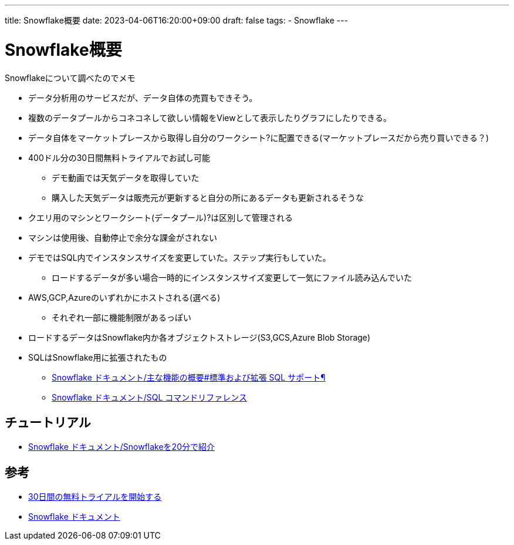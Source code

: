 ---
title: Snowflake概要
date: 2023-04-06T16:20:00+09:00
draft: false
tags:
  - Snowflake
---

= Snowflake概要

Snowflakeについて調べたのでメモ

* データ分析用のサービスだが、データ自体の売買もできそう。
* 複数のデータプールからコネコネして欲しい情報をViewとして表示したりグラフにしたりできる。
* データ自体をマーケットプレースから取得し自分のワークシート?に配置できる(マーケットプレースだから売り買いできる？)
* 400ドル分の30日間無料トライアルでお試し可能
** デモ動画では天気データを取得していた
** 購入した天気データは販売元が更新すると自分の所にあるデータも更新されるそうな
* クエリ用のマシンとワークシート(データプール)?は区別して管理される
* マシンは使用後、自動停止で余分な課金がされない
* デモではSQL内でインスタンスサイズを変更していた。ステップ実行もしていた。
** ロードするデータが多い場合一時的にインスタンスサイズ変更して一気にファイル読み込んでいた
* AWS,GCP,Azureのいずれかにホストされる(選べる)
** それぞれ一部に機能制限があるっぽい
* ロードするデータはSnowflake内か各オブジェクトストレージ(S3,GCS,Azure Blob Storage)
* SQLはSnowflake用に拡張されたもの
** https://docs.snowflake.com/ja/user-guide/intro-supported-features#standard-and-extended-sql-support[Snowflake ドキュメント/主な機能の概要#標準および拡張 SQL サポート¶]
** https://docs.snowflake.com/ja/sql-reference-commands[Snowflake ドキュメント/SQL コマンドリファレンス]

== チュートリアル

* https://docs.snowflake.com/ja/user-guide/getting-started-tutorial[Snowflake ドキュメント/Snowflakeを20分で紹介]

== 参考

* https://signup.snowflake.com/?_l=ja[30日間の無料トライアルを開始する]
* https://docs.snowflake.com/ja[Snowflake ドキュメント]